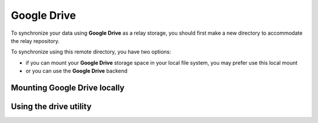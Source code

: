 
Google Drive
------------

To synchronize your data using |googledrive| as a relay storage, you should first make a new directory to accommodate the relay repository.

To synchronize using this remote directory, you have two options:

* if you can mount your |googledrive| storage space in your local file system, you may prefer use this local mount
* or you can use the |googledrive| backend


Mounting Google Drive locally
~~~~~~~~~~~~~~~~~~~~~~~~~~~~~

.. todo:: write this section


Using the drive utility
~~~~~~~~~~~~~~~~~~~~~~~

.. todo:: write this section


.. |escale| replace:: **Escale**
.. |googledrive| replace:: **Google Drive**

